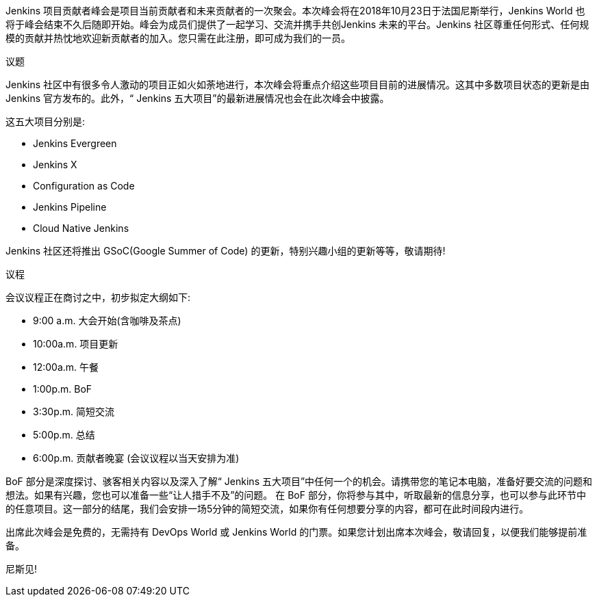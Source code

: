 Jenkins 项⽬贡献者峰会是项⽬当前贡献者和未来贡献者的一次聚会。本次峰会将在2018年10月23日于法国尼斯举⾏，Jenkins World 也将于峰会结束不久后随即开始。峰会为成员们提供了一起学习、交流并携⼿共创Jenkins 未来的平台。Jenkins 社区尊重任何形式、任何规模的贡献并热忱地欢迎新贡献者的加⼊。您只需在此注册，即可成为我们的一员。
 
 
议题


Jenkins 社区中有很多令人激动的项⽬正如火如荼地进行，本次峰会将重点介绍这些项⽬目前的进展情况。这其中多数项⽬状态的更新是由 Jenkins 官⽅发布的。此外，“ Jenkins 五⼤项⽬”的最新进展情况也会在此次峰会中披露。


这五⼤项⽬分别是:


• Jenkins Evergreen
• Jenkins X
• Configuration as Code
• Jenkins Pipeline
• Cloud Native Jenkins

Jenkins 社区还将推出 GSoC(Google Summer of Code) 的更新，特别兴趣⼩组的更新等等，敬请期待!


议程 


会议议程正在商讨之中，初步拟定大纲如下: 


• 9:00 a.m. 大会开始(含咖啡及茶点)
• 10:00a.m. 项⽬更新
• 12:00a.m. 午餐
• 1:00p.m.  BoF
• 3:30p.m.  简短交流
• 5:00p.m.  总结
• 6:00p.m.  贡献者晚宴 (会议议程以当天安排为准)


BoF 部分是深度探讨、骇客相关内容以及深⼊了解“ Jenkins 五⼤项⽬”中任何一个的机会。请携带您的笔记本电脑，准备好要交流的问题和想法。如果有兴趣，您也可以准备一些“让人措手不及”的问题。
在 BoF 部分，你将参与其中，听取最新的信息分享，也可以参与此环节中的任意项目。这一部分的结尾，我们会安排一场5分钟的简短交流，如果你有任何想要分享的内容，都可在此时间段内进行。


出席此次峰会是免费的，无需持有 DevOps World 或 Jenkins World 的门票。如果您计划出席本次峰会，敬请回复，以便我们能够提前准备。


尼斯见!
